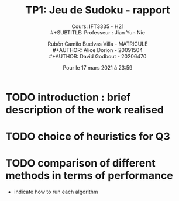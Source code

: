 #+TITLE: TP1: Jeu de Sudoku - rapport\\ 

#+SUBTITLE: Cours:  IFT3335 - H21\\
#+SUBTITLE: Professeur : Jian Yun Nie\\

#+AUTHOR: Rubén Camilo Buelvas Villa - MATRICULE \\
#+AUTHOR: Alice Dorion - 20091504 \\
#+AUTHOR: David Godbout - 20206470 \\

#+DATE:Pour le 17 mars 2021 à 23:59
#+LATEX_CLASS: article
#+LATEX_CLASS_OPTIONS:[titlepage]
#+LATEX_HEADER: \usepackage[margin=1.5in]{geometry}
#+LATEX_HEADER: \setlength{\parindent}{15pt}
#+OPTIONS: toc:nil



* TODO introduction : brief description of the work realised


* TODO choice of heuristics for Q3


* TODO comparison of different methods in terms of performance
+ indicate how to run each algorithm





